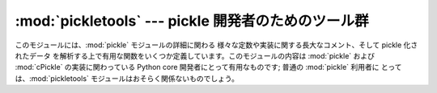 
:mod:`pickletools` --- pickle 開発者のためのツール群
====================================================

.. versionadded:: 2.3

.. module:: pickletools
   :synopsis: pickle プロトコルと pickle マシン opcode に関する詳しい コメントと、有用な関数がいくつかが入っています。


このモジュールには、:mod:`pickle` モジュールの詳細に関わる 様々な定数や実装に関する長大なコメント、そして pickle 化されたデータ
を解析する上で有用な関数をいくつか定義しています。このモジュールの内容は :mod:`pickle` および :mod:`cPickle` の実装に関わっている
Python core 開発者にとって有用なものです; 普通の :mod:`pickle` 利用者に とっては、:mod:`pickletools`
モジュールはおそらく関係ないものでしょう。


.. function:: dis(pickle[, out=None, memo=None, indentlevel=4])

   pickle をシンボル分解 (symbolic disassembly) した内容を ファイル類似オブジェクト*out*
   (デフォルトでは``sys.stdout``)  に出力します。*pickle* は文字列にもファイル類似オブジェクトにも できます。*memo* は
   Python 辞書型で、 pickle のメモに使われます。 同じ pickler の生成した複数の pickle 間にわたってシンボル分解を行う
   場合に使われます。ストリーム中で``MARK`` opcode で表される 継続レベル (successive level) は*indentlevel*
   に指定したスペース 分インデントされます。


.. function:: genops(pickle)

   pickle 内の全ての opcode を取り出すイテレータを返します。このイテレータは ``(opcode, arg, pos)`` の三つ組みからなる配列を
   返します。 *opcode* は :class:`OpcodeInfo` クラスのインスタンスのクラスです。 *arg* は *opcode*
   の引数としてデコードされた Python オブジェクトの 値です。*pos* は *opcode* の場所を表す値です。 *pickle*
   は文字列でもファイル類似オブジェクトでもかまいません。

